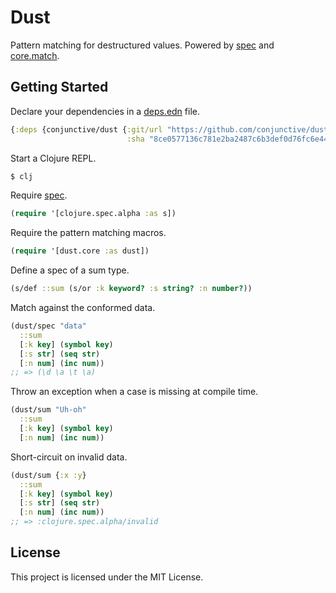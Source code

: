 * Dust
  Pattern matching for destructured values.
  Powered by [[https://clojure.org/guides/spec][spec]] and [[https://github.com/clojure/core.match][core.match]].

** Getting Started
   Declare your dependencies in a [[https://clojure.org/guides/deps_and_cli][deps.edn]] file.
   #+BEGIN_SRC clojure
{:deps {conjunctive/dust {:git/url "https://github.com/conjunctive/dust"
                          :sha "8ce0577136c781e2ba2487c6b3def0d76fc6e446"}}}
   #+END_SRC

   Start a Clojure REPL.
   #+BEGIN_SRC sh
$ clj
   #+END_SRC

   Require [[https://clojure.org/guides/spec][spec]].
   #+BEGIN_SRC clojure
(require '[clojure.spec.alpha :as s])
   #+END_SRC

   Require the pattern matching macros.
   #+BEGIN_SRC clojure
(require '[dust.core :as dust])
   #+END_SRC

   Define a spec of a sum type.
   #+BEGIN_SRC clojure
(s/def ::sum (s/or :k keyword? :s string? :n number?))
   #+END_SRC

   Match against the conformed data.
   #+BEGIN_SRC clojure
(dust/spec "data"
  ::sum
  [:k key] (symbol key)
  [:s str] (seq str)
  [:n num] (inc num))
;; => (\d \a \t \a)
   #+END_SRC

   Throw an exception when a case is missing at compile time.
   #+BEGIN_SRC clojure
(dust/sum "Uh-oh"
  ::sum
  [:k key] (symbol key)
  [:n num] (inc num))
   #+END_SRC

   Short-circuit on invalid data.
   #+BEGIN_SRC clojure
(dust/sum {:x :y}
  ::sum
  [:k key] (symbol key)
  [:s str] (seq str)
  [:n num] (inc num))
;; => :clojure.spec.alpha/invalid
   #+END_SRC

** License
   This project is licensed under the MIT License.
